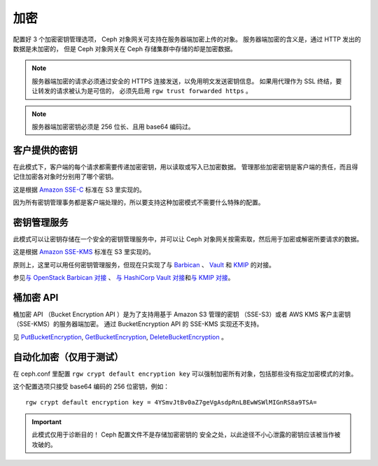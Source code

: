 ======
 加密
======

.. versionadded:: Luminous

配置好 3 个加密密钥管理选项， Ceph 对象网关可支持在服务器端加密上传的对象。
服务器端加密的含义是，通过 HTTP 发出的数据是未加密的，
但是 Ceph 对象网关在 Ceph 存储集群中存储的却是加密数据。

.. note:: 服务器端加密的请求必须通过\
   安全的 HTTPS 连接发送，以免用明文发送密钥信息。
   如果用代理作为 SSL 终结，要让转发的请求被认为是可信的，
   必须先启用 ``rgw trust forwarded https`` 。

.. note:: 服务器端加密密钥必须是 256 位长、且用 base64 编码过。

客户提供的密钥
==============
.. Customer-Provided Keys

在此模式下，客户端的每个请求都需要传递加密密钥，用以读取或写入已加密数据。
管理那些加密密钥是客户端的责任，而且得记住加密各对象时分别用了哪个密钥。

这是根据 `Amazon SSE-C`_ 标准在 S3 里实现的。

因为所有密钥管理事务都是客户端处理的，所以要支持这种加密模式不\
需要什么特殊的配置。

密钥管理服务
============
.. Key Management Service

此模式可以让密钥存储在一个安全的密钥管理服务中，并可以让 Ceph \
对象网关按需索取，然后用于加密或解密所要请求的数据。

这是根据 `Amazon SSE-KMS`_ 标准在 S3 里实现的。

原则上，这里可以用任何密钥管理服务，但现在只实现了与 `Barbican`_
、 `Vault`_ 和 `KMIP`_ 的对接。

参见\ `与 OpenStack Barbican 对接`_ 、 `与 HashiCorp Vault 对接`_\
和\ `与 KMIP 对接`_\ 。

桶加密 API
==========
.. Bucket Encryption APIs

桶加密 API （Bucket Encryption API ）是为了支持用基于 Amazon S3 管理的密钥
（SSE-S3）或者 AWS KMS 客户主密钥（SSE-KMS）的服务器端加密。
通过 BucketEncryption API 的 SSE-KMS 实现还不支持。

见 `PutBucketEncryption`_, `GetBucketEncryption`_, `DeleteBucketEncryption`_ 。

自动化加密（仅用于测试）
========================
.. Automatic Encryption (for testing only)

在 ceph.conf 里配置 ``rgw crypt default encryption key`` 可以\
强制加密所有对象，包括那些没有指定加密模式的对象。

这个配置选项只接受 base64 编码的 256 位密钥，例如： ::

    rgw crypt default encryption key = 4YSmvJtBv0aZ7geVgAsdpRnLBEwWSWlMIGnRS8a9TSA=

.. important:: 此模式仅用于诊断目的！ Ceph 配置文件不是存储加密密钥的
   安全之处，以此途径不小心泄露的密钥应该被当作被攻破的。


.. _Amazon SSE-C: https://docs.aws.amazon.com/AmazonS3/latest/dev/ServerSideEncryptionCustomerKeys.html
.. _Amazon SSE-KMS: http://docs.aws.amazon.com/AmazonS3/latest/dev/UsingKMSEncryption.html
.. _Barbican: https://wiki.openstack.org/wiki/Barbican
.. _Vault: https://www.vaultproject.io/docs/
.. _KMIP: http://www.oasis-open.org/committees/kmip/
.. _PutBucketEncryption: https://docs.aws.amazon.com/AmazonS3/latest/API/API_PutBucketEncryption.html
.. _GetBucketEncryption: https://docs.aws.amazon.com/AmazonS3/latest/API/API_GetBucketEncryption.html
.. _DeleteBucketEncryption: https://docs.aws.amazon.com/AmazonS3/latest/API/API_DeleteBucketEncryption.html
.. _与 OpenStack Barbican 对接: ../barbican
.. _与 HashiCorp Vault 对接: ../vault
.. _与 KMIP 对接: ../kmip
